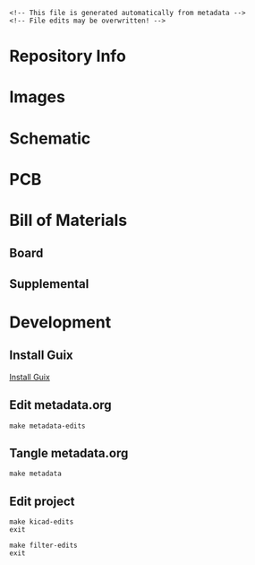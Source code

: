 #+EXPORT_FILE_NAME: ../README
#+OPTIONS: toc:1 |:t ^:nil tags:nil

# Place warning at the top of the exported file
#+BEGIN_EXAMPLE
<!-- This file is generated automatically from metadata -->
<!-- File edits may be overwritten! -->
#+END_EXAMPLE

* Project Specific Variables                                       :noexport:

#+NAME: project-name
#+BEGIN_SRC text :exports none :noweb yes
farseer_pcb
#+END_SRC

#+NAME: repository-name
#+BEGIN_SRC text :exports none :noweb yes
farseer_pcb
#+END_SRC

#+NAME: documentation-version
#+BEGIN_SRC text :exports none :noweb yes
1.0.0
#+END_SRC

#+NAME: pcb-version
#+BEGIN_SRC text :exports none :noweb yes
1.0
#+END_SRC

#+NAME: enclosure-version
#+BEGIN_SRC text :exports none :noweb yes
1.0
#+END_SRC

#+NAME: supplemental-bom-version
#+BEGIN_SRC text :exports none :noweb yes
1.0
#+END_SRC

#+NAME: synopsis
#+BEGIN_SRC text :exports none :noweb yes
Measures fly wingbeats using IR light reflected from flapping fly wings.
#+END_SRC

#+NAME: references
#+BEGIN_SRC text :exports none :noweb yes
[[https://www.kicad.org/][kicad]]
[[https://github.com/janelia-kicad/light_sensor_boards][light_sensor_boards]]
[[https://github.com/peterpolidoro/wingbeat_detector][wingbeat_detector]]
#+END_SRC

#+NAME: papers
#+BEGIN_SRC text :exports none :noweb yes
[[https://doi.org/10.1016/j.cub.2023.01.020][Active antennal movements in Drosophila can tune wind encoding]]
[[https://doi.org/10.1016/j.jneumeth.2018.04.019][A novel assay to evaluate action selection in escape behavior]]
[[https://doi.org/10.1038/nn.4083][Cellular evidence for efference copy in Drosophila visuomotor processing]]
[[https://doi.org/10.1038/s41593-019-0413-4][State-dependent decoupling of sensory and motor circuits underlies behavioral flexibility in Drosophila]]
[[https://doi.org/10.1038/nn.2492][Active flight increases the gain of visual motion processing in Drosophila]]
[[https://doi.org/10.1242/jeb.82.1.377][An Optical Tachometer for Measurement of the Wing-Beat Frequency of Free-Flying Insects]]
#+END_SRC

#+NAME: creation-date
#+BEGIN_SRC text :exports none :noweb yes
2025-05-16
#+END_SRC

#+NAME: description
#+BEGIN_SRC text :exports none :noweb yes
This wingbeat detector, or flight “tachometer”, is a small electro-optical
device that uses reflected infrared light from the fly’s wingbeats to generate
an oscillating voltage signal. The oscillation frequency of the voltage signal
matches, and thus allows one to measure, the tethered fly's wingbeat frequency.

This device is useful for plate (rather than pin) tethered flight experiments,
because with plate-glued flies, one cannot extract the wingbeat frequency via a
classical wingbeat analyzer. Microphones have also been used for extracting
wingbeat frequency, but they require a quiet room. This wingbeat detector is
immune to audible noise and only requires an infrared light source, often
already present on flight rigs for video recording.

One end of a small diameter light guide is mounted near the fly and aimed at the
wings. The other end of the light guide is in a small enclosure containing an
optical filter and printed circuit board and can be mounted off to the side of
the rig wherever there is room.

The light guide brings light reflected off of the wings down to a photodiode on
a circuit board, after passing through an optical filter to remove the unwanted
wavelengths of light. Amplifiers and filters on the circuit board convert the
tiny amounts of current from the photodiode into an oscillating voltage signal,
with a frequency range of several hundred Hertz and a magnitude range of several
Volts.

The oscillating voltage signal can be fed into a data acquisition card,
oscilloscope, and/or a speaker for recording and instant feedback on fly
wingbeat frequency. Using a threshold, the signal can be used as a simple
boolean that indicates whether the tethered animal is flying or not for
triggering experiments or synchronizing the data collection.

This device was first created at Caltech in the Dickinson lab in collaboration
with Gaby Maimon around 2010. It has transformed over several generations,
getting smaller and more robust each iteration. It has been used on rigs in
multiple universities and research institutes and has been referenced in several
papers. A couple of iterations were designed in collaboration with Sung Soo Kim
and the Card lab at Janelia Research Campus. The latest version was created in
collaboration with the Suver lab at Vanderbilt.
#+END_SRC

* COMMENT General and Derived Variables                                    :noexport:

#+NAME: release-month-day
#+BEGIN_SRC emacs-lisp :exports none :noweb yes
(format-time-string "%m-%d")
#+END_SRC

#+NAME: release-year
#+BEGIN_SRC emacs-lisp :exports none :noweb yes
(format-time-string "%Y")
#+END_SRC

#+NAME: release-date
#+BEGIN_SRC text :exports none :noweb yes
<<release-year()>>-<<release-month-day()>>
#+END_SRC

#+NAME: license
#+BEGIN_SRC text :exports none :noweb yes
GPL-3.0
#+END_SRC

#+NAME: guix-license
#+BEGIN_SRC text :exports none :noweb yes
license:gpl3+
#+END_SRC

#+NAME: license-files
#+BEGIN_SRC text :exports none :noweb yes
LICENSE
#+END_SRC

#+NAME: repository-organization
#+BEGIN_SRC text :exports none :noweb yes
mechatronicmagic
#+END_SRC

#+NAME: forge
#+BEGIN_SRC text :exports none :noweb yes
github.com
#+END_SRC

#+NAME: repository-url
#+BEGIN_SRC text :exports none :noweb yes
https://<<forge>>/<<repository-organization>>/<<repository-name>>
#+END_SRC

#+NAME: git-clone-url-ssh
#+BEGIN_SRC text :exports none :noweb yes
git@<<forge>>:<<repository-organization>>/<<repository-name>>.git
#+END_SRC

#+NAME: author-given-name
#+BEGIN_SRC text :exports none :noweb yes
Peter
#+END_SRC

#+NAME: author-family-name
#+BEGIN_SRC text :exports none :noweb yes
Polidoro
#+END_SRC

#+NAME: author
#+BEGIN_SRC text :exports none :noweb yes
<<author-given-name>> <<author-family-name>>
#+END_SRC

#+NAME: email
#+BEGIN_SRC text :exports none :noweb yes
peter@polidoro.io
#+END_SRC

#+NAME: affiliation
#+BEGIN_SRC text :exports none :noweb yes
Peter Polidoro
#+END_SRC

#+NAME: copyright
#+BEGIN_SRC text :exports none :noweb yes
<<release-year()>> <<affiliation>>
#+END_SRC

#+NAME: kicad-version
#+BEGIN_SRC text :exports none :noweb yes
9.0.0
#+END_SRC

#+NAME: programming-language
#+BEGIN_SRC text :exports none :noweb yes
KiCad
#+END_SRC
#+NAME: image-width
#+BEGIN_SRC text :exports none :noweb yes
1920
#+END_SRC

#+NAME: metadata-dir
#+BEGIN_SRC text :exports none :noweb yes
.metadata
#+END_SRC

#+NAME: documentation-dir
#+BEGIN_SRC text :exports none :noweb yes
documentation
#+END_SRC

#+NAME: bom-dir
#+BEGIN_SRC text :exports none :noweb yes
<<documentation-dir>>/bom
#+END_SRC

#+NAME: fabrication-dir
#+BEGIN_SRC text :exports none :noweb yes
<<documentation-dir>>/fabrication
#+END_SRC

#+NAME: pcb-dir
#+BEGIN_SRC text :exports none :noweb yes
<<documentation-dir>>/pcb
#+END_SRC

#+NAME: reference-dir
#+BEGIN_SRC text :exports none :noweb yes
<<documentation-dir>>/reference
#+END_SRC

#+NAME: schematic-dir
#+BEGIN_SRC text :exports none :noweb yes
<<documentation-dir>>/schematic
#+END_SRC

#+name: org-hello
#+begin_src org :var addressee=""
Hello $addressee
#+end_src

#+name: print-org
#+begin_src elisp :var x=org-hello[](addressee="World!")
  (print x)
#+end_src

#+name: repository-info
#+BEGIN_SRC org :noweb yes
- Project Name: <<project-name>>
- Synopsis: <<synopsis>>
- Documentation Version: <<documentation-version>>
- Pcb Version: <<pcb-version>>
- Enclosure Version: <<enclosure-version>>
- Supplemental BOM Version: <<supplemental-bom-version>>
- Release Date: <<release-date>>
- Creation Date: <<creation-date>>
- Kicad Version: <<kicad-version>>
- License: <<license>>
- URL: <<repository-url>>
- Author: <<author>>
- Email: <<email>>
- Copyright: <<copyright>>
- References:
  - <<references>>
- Papers:
  - <<papers>>

[[./<<pcb-dir>>/raytrace.png]]

<<description>>
#+END_SRC

# #+html: <img src="./<<pcb-dir>>/raytrace.png" width="<<image-width>>">

#+NAME: supplemental-bom
#+BEGIN_SRC org :noweb yes
| Item | Description                                            | Manufacturer Part Number | Manufacturer        | Quantity |   Cost |  Total |
|------+--------------------------------------------------------+--------------------------+---------------------+----------+--------+--------|
|    1 | 10mm Diameter Optical Cast Plastic IR Longpass Filter  | 12-763                   | edmundoptics        |        1 |  11.66 |  11.66 |
|    2 | CBL ASSY BNC PLUG-PLUG RG58 5'                         | 5697-60                  | Pomona Electronics  |        1 |  21.29 |  21.29 |
|    3 | LLG 3 mm Core 420 - 2000 nm 1.2 m                      | LLG3-4Z                  | thorlabs            |        1 | 392.69 | 392.69 |
|    4 | 3 mm LLG to SM1 Adapter                                | AD3LLG                   | thorlabs            |        1 |  38.32 |  38.32 |
|    5 | Adapter External SM05 Internal SM1                     | SM1A1                    | thorlabs            |        1 |  23.41 |  23.41 |
|    6 | SM05 Adjustable Lens Tube                              | SM05V05                  | thorlabs            |        1 |  31.64 |  31.64 |
|    8 | Universal probe holder                                 | MXB                      | siskiyou            |        1 | 275.00 | 275.00 |
|    9 | MACHINE SCREW PAN PHILLIPS 2-56                        | PMSSS 256 0050 PH        | B&F Fastener Supply |        4 |   0.24 |   0.96 |
|   10 | HEX NUT 3/16" STN STEEL 2-56                           | HNSS256                  | B&F Fastener Supply |        4 |   0.28 |   1.12 |
|------+--------------------------------------------------------+--------------------------+---------------------+----------+--------+--------|
|   11 | Supplemental BOM Version: <<supplemental-bom-version>> |                          |                     |          |  Total | 990.09 |
,#+TBLFM: $7=$5*$6;%0.2f::@>$7=vsum(@2..@-1);%0.2f::$1=@#-1
#+END_SRC

* Repository Info

#+call: print-org(x=repository-info[:results raw]()):results raw

* Images

#+BEGIN_SRC python :noweb yes :exports results :results output raw
from pathlib import Path
file_path_strings = ['top.png',
                     'bottom.png',
                     'front.png',
                     'back.png',
                     'left.png',
                     'right.png']
for file_path_string in file_path_strings:
    path = Path('..') / Path('<<pcb-dir>>') / Path(file_path_string)
    if path.is_file():
        print(f'#+html: <img src="./<<pcb-dir>>/{path.name}" width="<<image-width>>">\n')
#+END_SRC

* Schematic

#+BEGIN_SRC python :noweb yes :exports results :results output raw
from pathlib import Path
path = Path('..') / Path('<<schematic-dir>>')
for child in path.iterdir():
    if '.pdf' in str(child):
        print(f'[[file:./<<schematic-dir>>/{child.name}][./<<schematic-dir>>/{child.name}]]\n')
#+END_SRC

#+BEGIN_SRC python :noweb yes :exports results :results output raw
from pathlib import Path
from re import search
from collections import OrderedDict
path = Path('..') / Path('<<schematic-dir>>')
svg_dict = {}
for child in path.iterdir():
    if '.svg' in str(child):
        text = child.read_text()
        # sort by Id inside svg text
        match_object = search('Id:\s*(\d*)', text)
        number = int(match_object.groups()[0])
        svg_dict[number] = f'#+html: <img src="./<<schematic-dir>>/{child.name}" width="<<image-width>>">'
sorted_svg_dict = OrderedDict(sorted(svg_dict.items()))
for svg_string in sorted_svg_dict.values():
    print(f'{svg_string}\n')
#+END_SRC

* PCB

#+BEGIN_SRC python :noweb yes :exports results :results output raw
from pathlib import Path
file_path_strings = ['<<project-name>>-User_Drawings.svg',
                     '<<project-name>>-F_Silkscreen.svg',
                     '<<project-name>>-B_Silkscreen.svg',
                     '<<project-name>>-F_Fab.svg',
                     '<<project-name>>-B_Fab.svg']
for file_path_string in file_path_strings:
    path = Path('..') / Path('<<pcb-dir>>') / Path(file_path_string)
    if path.is_file():
        print(f'#+html: <img src="./<<pcb-dir>>/{path.name}" width="<<image-width>>">\n')
#+END_SRC

* Bill of Materials

** Board

#+NAME: pcb-parts
#+BEGIN_SRC python :noweb yes :exports results :results value table
from kicad_bom import KicadBom
kb = KicadBom('../<<project-name>>/', '../<<bom-dir>>')
kb.save_all_csv_files()
column_names = ['Item',
                'Reference(s)',
                'Description',
                'Manufacturer Part Number',
                'Manufacturer',
                'Quantity',
                'Package']
format_for_org_table = True
bom = kb.get_bom(column_names, format_for_org_table)
return bom
#+END_SRC

** Supplemental

#+call: print-org(x=supplemental-bom[:results raw]()):results raw

* Development

** Install Guix

[[https://guix.gnu.org/manual/en/html_node/Binary-Installation.html][Install Guix]]

** Edit metadata.org

#+BEGIN_EXAMPLE
make metadata-edits
#+END_EXAMPLE

** Tangle metadata.org

#+BEGIN_EXAMPLE
make metadata
#+END_EXAMPLE

** Edit project

#+BEGIN_EXAMPLE
make kicad-edits
exit
#+END_EXAMPLE

#+BEGIN_EXAMPLE
make filter-edits
exit
#+END_EXAMPLE

* Tangled Files                                                    :noexport:

#+BEGIN_SRC org :tangle ../README.org :exports none :noweb yes
# This file is generated automatically from metadata
# File edits may be overwritten!
<<repository-info>>
#+END_SRC

#+BEGIN_SRC scheme :tangle guix/channels.scm :exports none :noweb yes
;; This file is generated automatically from metadata
;; File edits may be overwritten!
(list (channel
        (name 'guix-janelia)
        (url "https://github.com/guix-janelia/guix-janelia.git")
        (branch "main")
        (commit
          "f0515b13bc942a5883f03832d347b19476c2e329"))
      (channel
        (name 'guix)
        (url "https://git.savannah.gnu.org/git/guix.git")
        (branch "master")
        (commit
          "d6d03854b57b665ea42bc3e0a04b3e9be66798d8")
        (introduction
          (make-channel-introduction
            "9edb3f66fd807b096b48283debdcddccfea34bad"
            (openpgp-fingerprint
              "BBB0 2DDF 2CEA F6A8 0D1D  E643 A2A0 6DF2 A33A 54FA")))))
#+END_SRC

#+BEGIN_SRC scheme :tangle guix/manifest.scm :exports none :noweb yes
;; This file is generated automatically from .metadata.org
;; File edits may be overwritten!
(specifications->manifest
 '("kicad"
   "kicad-doc"
   "kicad-symbols"
   "kicad-footprints"
   "kicad-packages3d"
   "kicad-templates"
   "make"
   "bash"
   "git"
   "emacs"
   "emacs-org"
   "emacs-ox-gfm"
   "imagemagick"
   "inkscape"
   "python"
   "python-ipython"
   "python-kicad-bom"
   "dosbox"
   "freecad"
   "font-orbitron"
   "zip"
   "pandoc"
   "texlive-scheme-basic"
   "texlive-adjustbox"
   "texlive-booktabs"
   "texlive-siunitx"
   "texlive-graphics"
   "texlive-geometry"
   "texlive-ulem"))
#+END_SRC

#+BEGIN_SRC text :tangle ../Makefile :exports none :noweb yes
# This file is generated automatically from .metadata.org
# File edits may be overwritten!
include .metadata/Makefile
#+END_SRC

#+BEGIN_SRC text :tangle Makefile :exports none :noweb yes
# This file is generated automatically from .metadata.org
# File edits may be overwritten!

MAKEFILE_PATH := $(abspath $(lastword $(MAKEFILE_LIST)))
MAKEFILE_DIR := $(notdir $(patsubst %/,%,$(dir $(MAKEFILE_PATH))))
MAKEFILE_DIR_ABS := $(dir $(MAKEFILE_PATH))
KICAD_CONFIG_HOME := $(MAKEFILE_DIR_ABS).config/kicad/
GUIX-TIME-MACHINE = guix time-machine -C $(MAKEFILE_DIR)/guix/channels.scm
GUIX-SHELL = $(GUIX-TIME-MACHINE) -- shell -m $(MAKEFILE_DIR)/guix/manifest.scm
CONTAINER = --container -F -E "^DISPLAY$$" -E "^XAUTHORITY$$" --expose="$$XAUTHORITY" --expose=/tmp/.X11-unix/ --expose=$$HOME/.Xauthority --expose=/etc/machine-id
GUIX-CONTAINER = $(GUIX-SHELL) $(CONTAINER)

.PHONY: metadata-edits
metadata-edits:
	$(GUIX-CONTAINER) -- sh -c "emacs -q --no-site-file --no-site-lisp --no-splash -l $(MAKEFILE_DIR)/emacs/init.el --file $(MAKEFILE_DIR)/metadata.org"

.PHONY: metadata
metadata:
	$(GUIX-CONTAINER) -- sh -c "emacs --batch -Q  -l $(MAKEFILE_DIR)/emacs/init.el --eval '(process-org \"$(MAKEFILE_DIR)/metadata.org\")'"

.PHONY: guix-container
guix-container:
	$(GUIX-CONTAINER)

.PHONY: ipython-shell
ipython-shell:
	$(GUIX-CONTAINER) -- ipython

.PHONY: kicad-edits
kicad-edits:
	# $(GUIX-CONTAINER) -S /home/$(USER)/.config/kicad/9.0=$(MAKEFILE_DIR)/.config/kicad/9.0 -- kicad
	# $(GUIX-SHELL) -- kicad
	KICAD_CONFIG_HOME=$(KICAD_CONFIG_HOME) $(GUIX-SHELL) -E "^KICAD_CONFIG_HOME" -- kicad

.PHONY: freecad-edits
freecad-edits:
	$(GUIX-SHELL) -- FreeCAD

.PHONY: filter-edits
filter-edits:
	$(GUIX-SHELL) -- sh -c "dosbox documentation/filter/FILTER42.exe"

.PHONY: skip-worktree-config
skip-worktree-config:
	git ls-files -z .metadata/.config/ | xargs -0 git update-index --skip-worktree

.PHONY: no-skip-worktree-config
no-skip-worktree-config:
	git ls-files -z .metadata/.config/ | xargs -0 git update-index --no-skip-worktree

.PHONY: ls-files-config
ls-files-config:
	git ls-files .metadata/.config/ -v

.PHONY: cropped
cropped:
	# $(GUIX-SHELL) -- inkscape -D --export-overwrite --export-plain-svg documentation/pcb/*.svg
	inkscape -D --export-overwrite --export-plain-svg documentation/pcb/*.svg

.PHONY: trimmed-images
trimmed-images:
	mogrify -trim documentation/pcb/*.png

.PHONY: zipped-gerbers
zipped-gerbers:
	$(GUIX-SHELL) -- sh -c "rm -f documentation/gerbers/*.zip && zip -j -r documentation/gerbers/<<project-name>>-<<pcb-version>>.zip documentation/gerbers"
#+END_SRC

#+BEGIN_SRC scheme :tangle emacs/init.el :exports none :noweb yes
;; This file is generated automatically from metadata
;; File edits may be overwritten!
(require 'org)
(require 'ox-org)

(eval-after-load "org"
  '(require 'ox-gfm nil t))

(setq make-backup-files nil)
(setq org-confirm-babel-evaluate nil)

(org-babel-do-load-languages
 'org-babel-load-languages
 '((org . t)
   (emacs-lisp . t)
   (lisp . t)
   (shell . t)
   (python . t)
   (scheme . t)))

(setq org-babel-python-command "python3")

(setq python-indent-guess-indent-offset t)
(setq python-indent-guess-indent-offset-verbose nil)

(setq org-edit-src-content-indentation 0
      org-src-tab-acts-natively t
      org-src-preserve-indentation t)

(defun tangle-org (org-file)
  "Tangle org file"
  (unless (string= "org" (file-name-extension org-file))
    (error "INFILE must be an org file."))
  (org-babel-tangle-file org-file))

(defun export-org-to-markdown (org-file)
  "Export org file to gfm file"
  (unless (string= "org" (file-name-extension org-file))
    (error "INFILE must be an org file."))
  (let ((org-file-buffer (find-file-noselect org-file)))
    (with-current-buffer org-file-buffer
      (org-open-file (org-gfm-export-to-markdown)))))

(defun export-org-to-pdf (org-file)
  "Export org file to pdf file"
  (unless (string= "org" (file-name-extension org-file))
    (error "INFILE must be an org file."))
  (let ((org-file-buffer (find-file-noselect org-file)))
    (with-current-buffer org-file-buffer
      (org-open-file (org-latex-export-to-pdf)))))

;; (defun process-org (org-file)
;;   "Tangle and export org file"
;;   (progn (tangle-org org-file)
;;          (export-org-to-markdown org-file)
;;          (export-org-to-pdf org-file)))

(defun process-org (org-file)
  "Tangle and export org file"
  (progn (tangle-org org-file)
         (export-org-to-markdown org-file)))

(make-variable-buffer-local 'org-export-filter-final-output-functions)
(defun my-double-blank-line-filter (output backend info)
  (replace-regexp-in-string "^\n+" "\n" output))
(add-to-list 'org-export-filter-final-output-functions
             'my-double-blank-line-filter)
(defun my-result-keyword-filter (output backend info)
  (replace-regexp-in-string "^#[+]RESULTS:.*\n" "" output))
(add-to-list 'org-export-filter-final-output-functions
             'my-result-keyword-filter)
(defun my-export-filename-filter (output backend info)
  (replace-regexp-in-string "^#[+]EXPORT_FILE_NAME:.*\n" "" output))
(add-to-list 'org-export-filter-final-output-functions
             'my-export-filename-filter)

(setq enable-local-variables nil)
(setq tangle-external-files t)
#+END_SRC

#+RESULTS:

#+HEADER: :tangle (if tangle-external-files "../documentation/bom/supplemental-bom.org" "no")
#+BEGIN_SRC org :exports none :noweb yes
,#+OPTIONS: toc:nil title:nil num:nil ^:nil
,#+LATEX_HEADER: \usepackage{adjustbox}
,#+LATEX_HEADER: \usepackage[margin=2cm]{geometry}
,* Supplemental BOM
- Project Name: <<project-name>>
- Synopsis: <<synopsis>>
- Release Date: <<release-date>>
- URL: <<repository-url>>
- Author: <<author>>
- Email: <<email>>
,#+BEGIN_TABLE
,#+LATEX: \adjustbox{max width=\linewidth}{
,#+ATTR_LATEX: :center nil
<<supplemental-bom>>
,#+LATEX: }
,#+END_TABLE
#+END_SRC

#+HEADER: :tangle (if tangle-external-files "../AUTHORS" "no")
#+BEGIN_SRC text :exports none :noweb yes
<<author>>
#+END_SRC

#+HEADER: :tangle (if tangle-external-files "../codemeta.json" "no")
#+BEGIN_SRC js :exports none :noweb yes
{
    "@context": "https://doi.org/10.5063/schema/codemeta-2.0",
    "@type": "SoftwareSourceCode",
    "license": "https://spdx.org/licenses/<<license>>",
    "codeRepository": "<<repository-url>>",
    "dateCreated": "<<creation-date>>",
    "dateModified": "<<release-date>>",
    "name": "<<project-name>>",
    "version": "<<pcb-version>>",
    "description": "<<synopsis>>",
    "programmingLanguage": [
        "<<programming-language>>"
    ],
    "author": [
        {
            "@type": "Person",
            "givenName": "<<author-given-name>>",
            "familyName": "<<author-family-name>>",
            "email": "<<email>>",
            "affiliation": {
                "@type": "Organization",
                "name": "<<affiliation>>"
            }
        }
    ]
}
#+END_SRC

#+NAME: license-text
#+BEGIN_SRC text :exports none :noweb yes
                    GNU GENERAL PUBLIC LICENSE
                       Version 3, 29 June 2007

 Copyright (C) 2007 Free Software Foundation, Inc. <https://fsf.org/>
 Everyone is permitted to copy and distribute verbatim copies
 of this license document, but changing it is not allowed.

                            Preamble

  The GNU General Public License is a free, copyleft license for
software and other kinds of works.

  The licenses for most software and other practical works are designed
to take away your freedom to share and change the works.  By contrast,
the GNU General Public License is intended to guarantee your freedom to
share and change all versions of a program--to make sure it remains free
software for all its users.  We, the Free Software Foundation, use the
GNU General Public License for most of our software; it applies also to
any other work released this way by its authors.  You can apply it to
your programs, too.

  When we speak of free software, we are referring to freedom, not
price.  Our General Public Licenses are designed to make sure that you
have the freedom to distribute copies of free software (and charge for
them if you wish), that you receive source code or can get it if you
want it, that you can change the software or use pieces of it in new
free programs, and that you know you can do these things.

  To protect your rights, we need to prevent others from denying you
these rights or asking you to surrender the rights.  Therefore, you have
certain responsibilities if you distribute copies of the software, or if
you modify it: responsibilities to respect the freedom of others.

  For example, if you distribute copies of such a program, whether
gratis or for a fee, you must pass on to the recipients the same
freedoms that you received.  You must make sure that they, too, receive
or can get the source code.  And you must show them these terms so they
know their rights.

  Developers that use the GNU GPL protect your rights with two steps:
(1) assert copyright on the software, and (2) offer you this License
giving you legal permission to copy, distribute and/or modify it.

  For the developers' and authors' protection, the GPL clearly explains
that there is no warranty for this free software.  For both users' and
authors' sake, the GPL requires that modified versions be marked as
changed, so that their problems will not be attributed erroneously to
authors of previous versions.

  Some devices are designed to deny users access to install or run
modified versions of the software inside them, although the manufacturer
can do so.  This is fundamentally incompatible with the aim of
protecting users' freedom to change the software.  The systematic
pattern of such abuse occurs in the area of products for individuals to
use, which is precisely where it is most unacceptable.  Therefore, we
have designed this version of the GPL to prohibit the practice for those
products.  If such problems arise substantially in other domains, we
stand ready to extend this provision to those domains in future versions
of the GPL, as needed to protect the freedom of users.

  Finally, every program is threatened constantly by software patents.
States should not allow patents to restrict development and use of
software on general-purpose computers, but in those that do, we wish to
avoid the special danger that patents applied to a free program could
make it effectively proprietary.  To prevent this, the GPL assures that
patents cannot be used to render the program non-free.

  The precise terms and conditions for copying, distribution and
modification follow.

                       TERMS AND CONDITIONS

  0. Definitions.

  "This License" refers to version 3 of the GNU General Public License.

  "Copyright" also means copyright-like laws that apply to other kinds of
works, such as semiconductor masks.

  "The Program" refers to any copyrightable work licensed under this
License.  Each licensee is addressed as "you".  "Licensees" and
"recipients" may be individuals or organizations.

  To "modify" a work means to copy from or adapt all or part of the work
in a fashion requiring copyright permission, other than the making of an
exact copy.  The resulting work is called a "modified version" of the
earlier work or a work "based on" the earlier work.

  A "covered work" means either the unmodified Program or a work based
on the Program.

  To "propagate" a work means to do anything with it that, without
permission, would make you directly or secondarily liable for
infringement under applicable copyright law, except executing it on a
computer or modifying a private copy.  Propagation includes copying,
distribution (with or without modification), making available to the
public, and in some countries other activities as well.

  To "convey" a work means any kind of propagation that enables other
parties to make or receive copies.  Mere interaction with a user through
a computer network, with no transfer of a copy, is not conveying.

  An interactive user interface displays "Appropriate Legal Notices"
to the extent that it includes a convenient and prominently visible
feature that (1) displays an appropriate copyright notice, and (2)
tells the user that there is no warranty for the work (except to the
extent that warranties are provided), that licensees may convey the
work under this License, and how to view a copy of this License.  If
the interface presents a list of user commands or options, such as a
menu, a prominent item in the list meets this criterion.

  1. Source Code.

  The "source code" for a work means the preferred form of the work
for making modifications to it.  "Object code" means any non-source
form of a work.

  A "Standard Interface" means an interface that either is an official
standard defined by a recognized standards body, or, in the case of
interfaces specified for a particular programming language, one that
is widely used among developers working in that language.

  The "System Libraries" of an executable work include anything, other
than the work as a whole, that (a) is included in the normal form of
packaging a Major Component, but which is not part of that Major
Component, and (b) serves only to enable use of the work with that
Major Component, or to implement a Standard Interface for which an
implementation is available to the public in source code form.  A
"Major Component", in this context, means a major essential component
(kernel, window system, and so on) of the specific operating system
(if any) on which the executable work runs, or a compiler used to
produce the work, or an object code interpreter used to run it.

  The "Corresponding Source" for a work in object code form means all
the source code needed to generate, install, and (for an executable
work) run the object code and to modify the work, including scripts to
control those activities.  However, it does not include the work's
System Libraries, or general-purpose tools or generally available free
programs which are used unmodified in performing those activities but
which are not part of the work.  For example, Corresponding Source
includes interface definition files associated with source files for
the work, and the source code for shared libraries and dynamically
linked subprograms that the work is specifically designed to require,
such as by intimate data communication or control flow between those
subprograms and other parts of the work.

  The Corresponding Source need not include anything that users
can regenerate automatically from other parts of the Corresponding
Source.

  The Corresponding Source for a work in source code form is that
same work.

  2. Basic Permissions.

  All rights granted under this License are granted for the term of
copyright on the Program, and are irrevocable provided the stated
conditions are met.  This License explicitly affirms your unlimited
permission to run the unmodified Program.  The output from running a
covered work is covered by this License only if the output, given its
content, constitutes a covered work.  This License acknowledges your
rights of fair use or other equivalent, as provided by copyright law.

  You may make, run and propagate covered works that you do not
convey, without conditions so long as your license otherwise remains
in force.  You may convey covered works to others for the sole purpose
of having them make modifications exclusively for you, or provide you
with facilities for running those works, provided that you comply with
the terms of this License in conveying all material for which you do
not control copyright.  Those thus making or running the covered works
for you must do so exclusively on your behalf, under your direction
and control, on terms that prohibit them from making any copies of
your copyrighted material outside their relationship with you.

  Conveying under any other circumstances is permitted solely under
the conditions stated below.  Sublicensing is not allowed; section 10
makes it unnecessary.

  3. Protecting Users' Legal Rights From Anti-Circumvention Law.

  No covered work shall be deemed part of an effective technological
measure under any applicable law fulfilling obligations under article
11 of the WIPO copyright treaty adopted on 20 December 1996, or
similar laws prohibiting or restricting circumvention of such
measures.

  When you convey a covered work, you waive any legal power to forbid
circumvention of technological measures to the extent such circumvention
is effected by exercising rights under this License with respect to
the covered work, and you disclaim any intention to limit operation or
modification of the work as a means of enforcing, against the work's
users, your or third parties' legal rights to forbid circumvention of
technological measures.

  4. Conveying Verbatim Copies.

  You may convey verbatim copies of the Program's source code as you
receive it, in any medium, provided that you conspicuously and
appropriately publish on each copy an appropriate copyright notice;
keep intact all notices stating that this License and any
non-permissive terms added in accord with section 7 apply to the code;
keep intact all notices of the absence of any warranty; and give all
recipients a copy of this License along with the Program.

  You may charge any price or no price for each copy that you convey,
and you may offer support or warranty protection for a fee.

  5. Conveying Modified Source Versions.

  You may convey a work based on the Program, or the modifications to
produce it from the Program, in the form of source code under the
terms of section 4, provided that you also meet all of these conditions:

    a) The work must carry prominent notices stating that you modified
    it, and giving a relevant date.

    b) The work must carry prominent notices stating that it is
    released under this License and any conditions added under section
    7.  This requirement modifies the requirement in section 4 to
    "keep intact all notices".

    c) You must license the entire work, as a whole, under this
    License to anyone who comes into possession of a copy.  This
    License will therefore apply, along with any applicable section 7
    additional terms, to the whole of the work, and all its parts,
    regardless of how they are packaged.  This License gives no
    permission to license the work in any other way, but it does not
    invalidate such permission if you have separately received it.

    d) If the work has interactive user interfaces, each must display
    Appropriate Legal Notices; however, if the Program has interactive
    interfaces that do not display Appropriate Legal Notices, your
    work need not make them do so.

  A compilation of a covered work with other separate and independent
works, which are not by their nature extensions of the covered work,
and which are not combined with it such as to form a larger program,
in or on a volume of a storage or distribution medium, is called an
"aggregate" if the compilation and its resulting copyright are not
used to limit the access or legal rights of the compilation's users
beyond what the individual works permit.  Inclusion of a covered work
in an aggregate does not cause this License to apply to the other
parts of the aggregate.

  6. Conveying Non-Source Forms.

  You may convey a covered work in object code form under the terms
of sections 4 and 5, provided that you also convey the
machine-readable Corresponding Source under the terms of this License,
in one of these ways:

    a) Convey the object code in, or embodied in, a physical product
    (including a physical distribution medium), accompanied by the
    Corresponding Source fixed on a durable physical medium
    customarily used for software interchange.

    b) Convey the object code in, or embodied in, a physical product
    (including a physical distribution medium), accompanied by a
    written offer, valid for at least three years and valid for as
    long as you offer spare parts or customer support for that product
    model, to give anyone who possesses the object code either (1) a
    copy of the Corresponding Source for all the software in the
    product that is covered by this License, on a durable physical
    medium customarily used for software interchange, for a price no
    more than your reasonable cost of physically performing this
    conveying of source, or (2) access to copy the
    Corresponding Source from a network server at no charge.

    c) Convey individual copies of the object code with a copy of the
    written offer to provide the Corresponding Source.  This
    alternative is allowed only occasionally and noncommercially, and
    only if you received the object code with such an offer, in accord
    with subsection 6b.

    d) Convey the object code by offering access from a designated
    place (gratis or for a charge), and offer equivalent access to the
    Corresponding Source in the same way through the same place at no
    further charge.  You need not require recipients to copy the
    Corresponding Source along with the object code.  If the place to
    copy the object code is a network server, the Corresponding Source
    may be on a different server (operated by you or a third party)
    that supports equivalent copying facilities, provided you maintain
    clear directions next to the object code saying where to find the
    Corresponding Source.  Regardless of what server hosts the
    Corresponding Source, you remain obligated to ensure that it is
    available for as long as needed to satisfy these requirements.

    e) Convey the object code using peer-to-peer transmission, provided
    you inform other peers where the object code and Corresponding
    Source of the work are being offered to the general public at no
    charge under subsection 6d.

  A separable portion of the object code, whose source code is excluded
from the Corresponding Source as a System Library, need not be
included in conveying the object code work.

  A "User Product" is either (1) a "consumer product", which means any
tangible personal property which is normally used for personal, family,
or household purposes, or (2) anything designed or sold for incorporation
into a dwelling.  In determining whether a product is a consumer product,
doubtful cases shall be resolved in favor of coverage.  For a particular
product received by a particular user, "normally used" refers to a
typical or common use of that class of product, regardless of the status
of the particular user or of the way in which the particular user
actually uses, or expects or is expected to use, the product.  A product
is a consumer product regardless of whether the product has substantial
commercial, industrial or non-consumer uses, unless such uses represent
the only significant mode of use of the product.

  "Installation Information" for a User Product means any methods,
procedures, authorization keys, or other information required to install
and execute modified versions of a covered work in that User Product from
a modified version of its Corresponding Source.  The information must
suffice to ensure that the continued functioning of the modified object
code is in no case prevented or interfered with solely because
modification has been made.

  If you convey an object code work under this section in, or with, or
specifically for use in, a User Product, and the conveying occurs as
part of a transaction in which the right of possession and use of the
User Product is transferred to the recipient in perpetuity or for a
fixed term (regardless of how the transaction is characterized), the
Corresponding Source conveyed under this section must be accompanied
by the Installation Information.  But this requirement does not apply
if neither you nor any third party retains the ability to install
modified object code on the User Product (for example, the work has
been installed in ROM).

  The requirement to provide Installation Information does not include a
requirement to continue to provide support service, warranty, or updates
for a work that has been modified or installed by the recipient, or for
the User Product in which it has been modified or installed.  Access to a
network may be denied when the modification itself materially and
adversely affects the operation of the network or violates the rules and
protocols for communication across the network.

  Corresponding Source conveyed, and Installation Information provided,
in accord with this section must be in a format that is publicly
documented (and with an implementation available to the public in
source code form), and must require no special password or key for
unpacking, reading or copying.

  7. Additional Terms.

  "Additional permissions" are terms that supplement the terms of this
License by making exceptions from one or more of its conditions.
Additional permissions that are applicable to the entire Program shall
be treated as though they were included in this License, to the extent
that they are valid under applicable law.  If additional permissions
apply only to part of the Program, that part may be used separately
under those permissions, but the entire Program remains governed by
this License without regard to the additional permissions.

  When you convey a copy of a covered work, you may at your option
remove any additional permissions from that copy, or from any part of
it.  (Additional permissions may be written to require their own
removal in certain cases when you modify the work.)  You may place
additional permissions on material, added by you to a covered work,
for which you have or can give appropriate copyright permission.

  Notwithstanding any other provision of this License, for material you
add to a covered work, you may (if authorized by the copyright holders of
that material) supplement the terms of this License with terms:

    a) Disclaiming warranty or limiting liability differently from the
    terms of sections 15 and 16 of this License; or

    b) Requiring preservation of specified reasonable legal notices or
    author attributions in that material or in the Appropriate Legal
    Notices displayed by works containing it; or

    c) Prohibiting misrepresentation of the origin of that material, or
    requiring that modified versions of such material be marked in
    reasonable ways as different from the original version; or

    d) Limiting the use for publicity purposes of names of licensors or
    authors of the material; or

    e) Declining to grant rights under trademark law for use of some
    trade names, trademarks, or service marks; or

    f) Requiring indemnification of licensors and authors of that
    material by anyone who conveys the material (or modified versions of
    it) with contractual assumptions of liability to the recipient, for
    any liability that these contractual assumptions directly impose on
    those licensors and authors.

  All other non-permissive additional terms are considered "further
restrictions" within the meaning of section 10.  If the Program as you
received it, or any part of it, contains a notice stating that it is
governed by this License along with a term that is a further
restriction, you may remove that term.  If a license document contains
a further restriction but permits relicensing or conveying under this
License, you may add to a covered work material governed by the terms
of that license document, provided that the further restriction does
not survive such relicensing or conveying.

  If you add terms to a covered work in accord with this section, you
must place, in the relevant source files, a statement of the
additional terms that apply to those files, or a notice indicating
where to find the applicable terms.

  Additional terms, permissive or non-permissive, may be stated in the
form of a separately written license, or stated as exceptions;
the above requirements apply either way.

  8. Termination.

  You may not propagate or modify a covered work except as expressly
provided under this License.  Any attempt otherwise to propagate or
modify it is void, and will automatically terminate your rights under
this License (including any patent licenses granted under the third
paragraph of section 11).

  However, if you cease all violation of this License, then your
license from a particular copyright holder is reinstated (a)
provisionally, unless and until the copyright holder explicitly and
finally terminates your license, and (b) permanently, if the copyright
holder fails to notify you of the violation by some reasonable means
prior to 60 days after the cessation.

  Moreover, your license from a particular copyright holder is
reinstated permanently if the copyright holder notifies you of the
violation by some reasonable means, this is the first time you have
received notice of violation of this License (for any work) from that
copyright holder, and you cure the violation prior to 30 days after
your receipt of the notice.

  Termination of your rights under this section does not terminate the
licenses of parties who have received copies or rights from you under
this License.  If your rights have been terminated and not permanently
reinstated, you do not qualify to receive new licenses for the same
material under section 10.

  9. Acceptance Not Required for Having Copies.

  You are not required to accept this License in order to receive or
run a copy of the Program.  Ancillary propagation of a covered work
occurring solely as a consequence of using peer-to-peer transmission
to receive a copy likewise does not require acceptance.  However,
nothing other than this License grants you permission to propagate or
modify any covered work.  These actions infringe copyright if you do
not accept this License.  Therefore, by modifying or propagating a
covered work, you indicate your acceptance of this License to do so.

  10. Automatic Licensing of Downstream Recipients.

  Each time you convey a covered work, the recipient automatically
receives a license from the original licensors, to run, modify and
propagate that work, subject to this License.  You are not responsible
for enforcing compliance by third parties with this License.

  An "entity transaction" is a transaction transferring control of an
organization, or substantially all assets of one, or subdividing an
organization, or merging organizations.  If propagation of a covered
work results from an entity transaction, each party to that
transaction who receives a copy of the work also receives whatever
licenses to the work the party's predecessor in interest had or could
give under the previous paragraph, plus a right to possession of the
Corresponding Source of the work from the predecessor in interest, if
the predecessor has it or can get it with reasonable efforts.

  You may not impose any further restrictions on the exercise of the
rights granted or affirmed under this License.  For example, you may
not impose a license fee, royalty, or other charge for exercise of
rights granted under this License, and you may not initiate litigation
(including a cross-claim or counterclaim in a lawsuit) alleging that
any patent claim is infringed by making, using, selling, offering for
sale, or importing the Program or any portion of it.

  11. Patents.

  A "contributor" is a copyright holder who authorizes use under this
License of the Program or a work on which the Program is based.  The
work thus licensed is called the contributor's "contributor version".

  A contributor's "essential patent claims" are all patent claims
owned or controlled by the contributor, whether already acquired or
hereafter acquired, that would be infringed by some manner, permitted
by this License, of making, using, or selling its contributor version,
but do not include claims that would be infringed only as a
consequence of further modification of the contributor version.  For
purposes of this definition, "control" includes the right to grant
patent sublicenses in a manner consistent with the requirements of
this License.

  Each contributor grants you a non-exclusive, worldwide, royalty-free
patent license under the contributor's essential patent claims, to
make, use, sell, offer for sale, import and otherwise run, modify and
propagate the contents of its contributor version.

  In the following three paragraphs, a "patent license" is any express
agreement or commitment, however denominated, not to enforce a patent
(such as an express permission to practice a patent or covenant not to
sue for patent infringement).  To "grant" such a patent license to a
party means to make such an agreement or commitment not to enforce a
patent against the party.

  If you convey a covered work, knowingly relying on a patent license,
and the Corresponding Source of the work is not available for anyone
to copy, free of charge and under the terms of this License, through a
publicly available network server or other readily accessible means,
then you must either (1) cause the Corresponding Source to be so
available, or (2) arrange to deprive yourself of the benefit of the
patent license for this particular work, or (3) arrange, in a manner
consistent with the requirements of this License, to extend the patent
license to downstream recipients.  "Knowingly relying" means you have
actual knowledge that, but for the patent license, your conveying the
covered work in a country, or your recipient's use of the covered work
in a country, would infringe one or more identifiable patents in that
country that you have reason to believe are valid.

  If, pursuant to or in connection with a single transaction or
arrangement, you convey, or propagate by procuring conveyance of, a
covered work, and grant a patent license to some of the parties
receiving the covered work authorizing them to use, propagate, modify
or convey a specific copy of the covered work, then the patent license
you grant is automatically extended to all recipients of the covered
work and works based on it.

  A patent license is "discriminatory" if it does not include within
the scope of its coverage, prohibits the exercise of, or is
conditioned on the non-exercise of one or more of the rights that are
specifically granted under this License.  You may not convey a covered
work if you are a party to an arrangement with a third party that is
in the business of distributing software, under which you make payment
to the third party based on the extent of your activity of conveying
the work, and under which the third party grants, to any of the
parties who would receive the covered work from you, a discriminatory
patent license (a) in connection with copies of the covered work
conveyed by you (or copies made from those copies), or (b) primarily
for and in connection with specific products or compilations that
contain the covered work, unless you entered into that arrangement,
or that patent license was granted, prior to 28 March 2007.

  Nothing in this License shall be construed as excluding or limiting
any implied license or other defenses to infringement that may
otherwise be available to you under applicable patent law.

  12. No Surrender of Others' Freedom.

  If conditions are imposed on you (whether by court order, agreement or
otherwise) that contradict the conditions of this License, they do not
excuse you from the conditions of this License.  If you cannot convey a
covered work so as to satisfy simultaneously your obligations under this
License and any other pertinent obligations, then as a consequence you may
not convey it at all.  For example, if you agree to terms that obligate you
to collect a royalty for further conveying from those to whom you convey
the Program, the only way you could satisfy both those terms and this
License would be to refrain entirely from conveying the Program.

  13. Use with the GNU Affero General Public License.

  Notwithstanding any other provision of this License, you have
permission to link or combine any covered work with a work licensed
under version 3 of the GNU Affero General Public License into a single
combined work, and to convey the resulting work.  The terms of this
License will continue to apply to the part which is the covered work,
but the special requirements of the GNU Affero General Public License,
section 13, concerning interaction through a network will apply to the
combination as such.

  14. Revised Versions of this License.

  The Free Software Foundation may publish revised and/or new versions of
the GNU General Public License from time to time.  Such new versions will
be similar in spirit to the present version, but may differ in detail to
address new problems or concerns.

  Each version is given a distinguishing version number.  If the
Program specifies that a certain numbered version of the GNU General
Public License "or any later version" applies to it, you have the
option of following the terms and conditions either of that numbered
version or of any later version published by the Free Software
Foundation.  If the Program does not specify a version number of the
GNU General Public License, you may choose any version ever published
by the Free Software Foundation.

  If the Program specifies that a proxy can decide which future
versions of the GNU General Public License can be used, that proxy's
public statement of acceptance of a version permanently authorizes you
to choose that version for the Program.

  Later license versions may give you additional or different
permissions.  However, no additional obligations are imposed on any
author or copyright holder as a result of your choosing to follow a
later version.

  15. Disclaimer of Warranty.

  THERE IS NO WARRANTY FOR THE PROGRAM, TO THE EXTENT PERMITTED BY
APPLICABLE LAW.  EXCEPT WHEN OTHERWISE STATED IN WRITING THE COPYRIGHT
HOLDERS AND/OR OTHER PARTIES PROVIDE THE PROGRAM "AS IS" WITHOUT WARRANTY
OF ANY KIND, EITHER EXPRESSED OR IMPLIED, INCLUDING, BUT NOT LIMITED TO,
THE IMPLIED WARRANTIES OF MERCHANTABILITY AND FITNESS FOR A PARTICULAR
PURPOSE.  THE ENTIRE RISK AS TO THE QUALITY AND PERFORMANCE OF THE PROGRAM
IS WITH YOU.  SHOULD THE PROGRAM PROVE DEFECTIVE, YOU ASSUME THE COST OF
ALL NECESSARY SERVICING, REPAIR OR CORRECTION.

  16. Limitation of Liability.

  IN NO EVENT UNLESS REQUIRED BY APPLICABLE LAW OR AGREED TO IN WRITING
WILL ANY COPYRIGHT HOLDER, OR ANY OTHER PARTY WHO MODIFIES AND/OR CONVEYS
THE PROGRAM AS PERMITTED ABOVE, BE LIABLE TO YOU FOR DAMAGES, INCLUDING ANY
GENERAL, SPECIAL, INCIDENTAL OR CONSEQUENTIAL DAMAGES ARISING OUT OF THE
USE OR INABILITY TO USE THE PROGRAM (INCLUDING BUT NOT LIMITED TO LOSS OF
DATA OR DATA BEING RENDERED INACCURATE OR LOSSES SUSTAINED BY YOU OR THIRD
PARTIES OR A FAILURE OF THE PROGRAM TO OPERATE WITH ANY OTHER PROGRAMS),
EVEN IF SUCH HOLDER OR OTHER PARTY HAS BEEN ADVISED OF THE POSSIBILITY OF
SUCH DAMAGES.

  17. Interpretation of Sections 15 and 16.

  If the disclaimer of warranty and limitation of liability provided
above cannot be given local legal effect according to their terms,
reviewing courts shall apply local law that most closely approximates
an absolute waiver of all civil liability in connection with the
Program, unless a warranty or assumption of liability accompanies a
copy of the Program in return for a fee.

                     END OF TERMS AND CONDITIONS

            How to Apply These Terms to Your New Programs

  If you develop a new program, and you want it to be of the greatest
possible use to the public, the best way to achieve this is to make it
free software which everyone can redistribute and change under these terms.

  To do so, attach the following notices to the program.  It is safest
to attach them to the start of each source file to most effectively
state the exclusion of warranty; and each file should have at least
the "copyright" line and a pointer to where the full notice is found.

    <one line to give the program's name and a brief idea of what it does.>
    Copyright (C) <<release-year>>  <<author>>

    This program is free software: you can redistribute it and/or modify
    it under the terms of the GNU General Public License as published by
    the Free Software Foundation, either version 3 of the License, or
    (at your option) any later version.

    This program is distributed in the hope that it will be useful,
    but WITHOUT ANY WARRANTY; without even the implied warranty of
    MERCHANTABILITY or FITNESS FOR A PARTICULAR PURPOSE.  See the
    GNU General Public License for more details.

    You should have received a copy of the GNU General Public License
    along with this program.  If not, see <https://www.gnu.org/licenses/>.

Also add information on how to contact you by electronic and paper mail.

  If the program does terminal interaction, make it output a short
notice like this when it starts in an interactive mode:

    <program>  Copyright (C) <<release-year>>  <<author>>
    This program comes with ABSOLUTELY NO WARRANTY; for details type `show w'.
    This is free software, and you are welcome to redistribute it
    under certain conditions; type `show c' for details.

The hypothetical commands `show w' and `show c' should show the appropriate
parts of the General Public License.  Of course, your program's commands
might be different; for a GUI interface, you would use an "about box".

  You should also get your employer (if you work as a programmer) or school,
if any, to sign a "copyright disclaimer" for the program, if necessary.
For more information on this, and how to apply and follow the GNU GPL, see
<https://www.gnu.org/licenses/>.

  The GNU General Public License does not permit incorporating your program
into proprietary programs.  If your program is a subroutine library, you
may consider it more useful to permit linking proprietary applications with
the library.  If this is what you want to do, use the GNU Lesser General
Public License instead of this License.  But first, please read
<https://www.gnu.org/licenses/why-not-lgpl.html>.
#+END_SRC

#+BEGIN_SRC text :tangle LICENSE :exports none :noweb yes
<<license-text>>
#+END_SRC

#+HEADER: :tangle (if tangle-external-files "../LICENSE" "no")
#+BEGIN_SRC text :exports none :noweb yes
<<license-text>>
#+END_SRC

;; Local Variables:
;; eval: (setq after-save-hook nil)
;; eval: (setq org-confirm-babel-evaluate nil)
;; eval: (setq tangle-external-files nil)
;; End:

